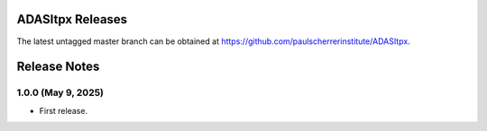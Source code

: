 ADASItpx Releases
=================

The latest untagged master branch can be obtained at https://github.com/paulscherrerinstitute/ADASItpx.


Release Notes
=============

1.0.0 (May 9, 2025)
-------------------

* First release.
